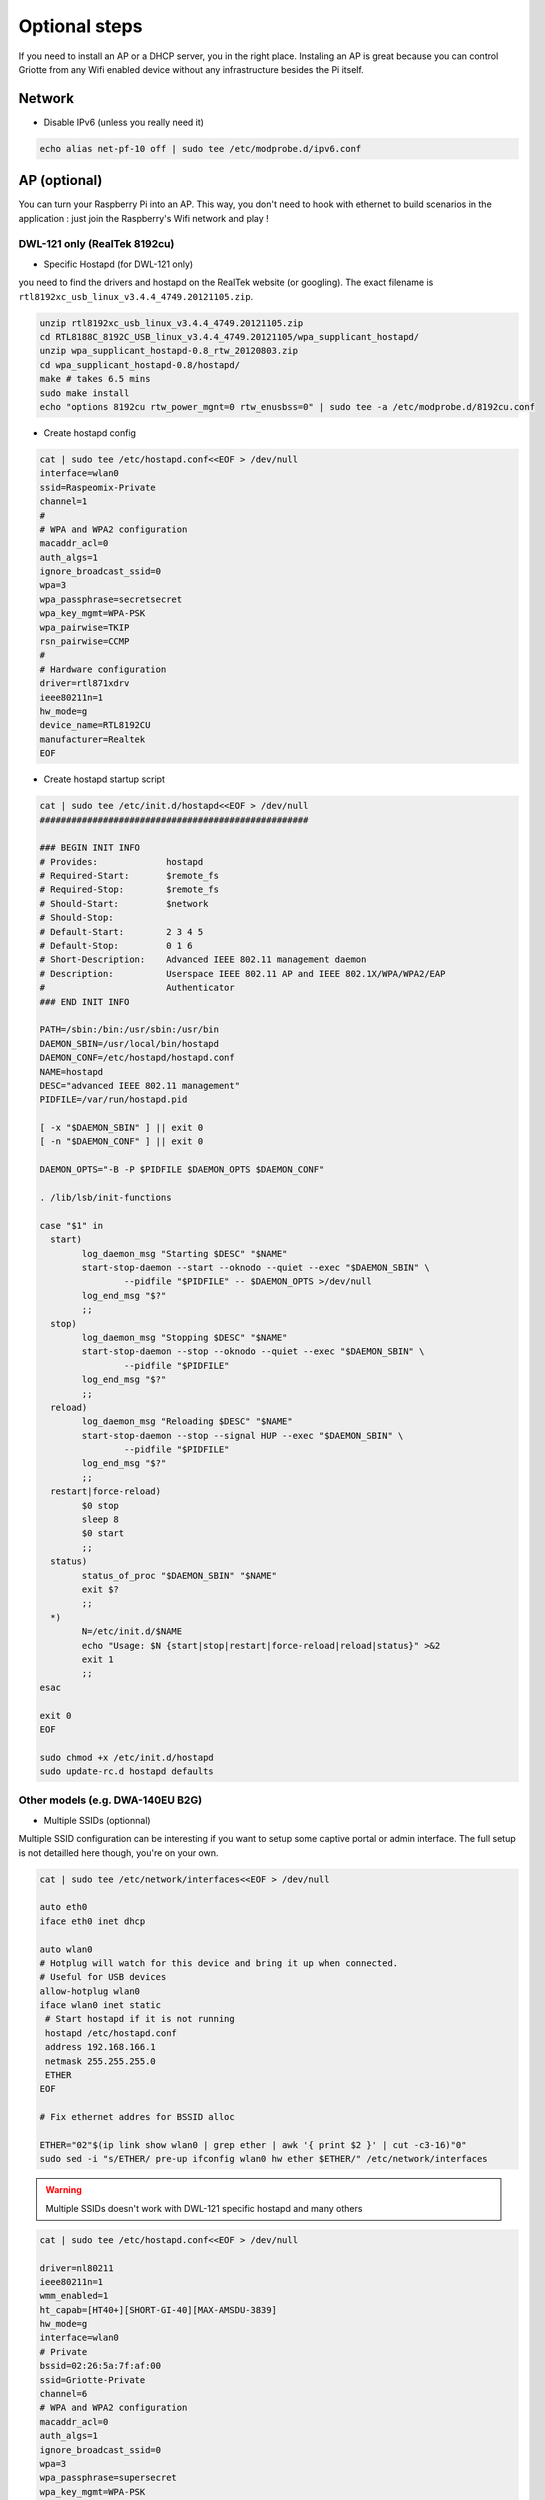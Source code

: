 Optional steps
**************

If you need to install an AP or a DHCP server, you in the right place. Instaling
an AP is great because you can control Griotte from any Wifi enabled device
without any infrastructure besides the Pi itself.

Network
=======

* Disable IPv6 (unless you really need it)

.. code-block:: bash

    echo alias net-pf-10 off | sudo tee /etc/modprobe.d/ipv6.conf

AP (optional)
=============

You can turn your Raspberry Pi into an AP. This way, you don't need to hook with
ethernet to build scenarios in the application : just join the Raspberry's Wifi
network and play !

DWL-121 only (RealTek 8192cu)
-----------------------------

* Specific Hostapd (for DWL-121 only)

you need to find the drivers and hostapd on the RealTek website (or googling). The exact filename is ``rtl8192xc_usb_linux_v3.4.4_4749.20121105.zip``.

.. code-block:: bash

    unzip rtl8192xc_usb_linux_v3.4.4_4749.20121105.zip
    cd RTL8188C_8192C_USB_linux_v3.4.4_4749.20121105/wpa_supplicant_hostapd/
    unzip wpa_supplicant_hostapd-0.8_rtw_20120803.zip
    cd wpa_supplicant_hostapd-0.8/hostapd/
    make # takes 6.5 mins
    sudo make install
    echo "options 8192cu rtw_power_mgnt=0 rtw_enusbss=0" | sudo tee -a /etc/modprobe.d/8192cu.conf

* Create hostapd config

.. code-block:: bash

    cat | sudo tee /etc/hostapd.conf<<EOF > /dev/null
    interface=wlan0
    ssid=Raspeomix-Private
    channel=1
    #
    # WPA and WPA2 configuration
    macaddr_acl=0
    auth_algs=1
    ignore_broadcast_ssid=0
    wpa=3
    wpa_passphrase=secretsecret
    wpa_key_mgmt=WPA-PSK
    wpa_pairwise=TKIP
    rsn_pairwise=CCMP
    #
    # Hardware configuration
    driver=rtl871xdrv
    ieee80211n=1
    hw_mode=g
    device_name=RTL8192CU
    manufacturer=Realtek
    EOF


* Create hostapd startup script

.. code-block:: bash

    cat | sudo tee /etc/init.d/hostapd<<EOF > /dev/null
    ###################################################

    ### BEGIN INIT INFO
    # Provides:             hostapd
    # Required-Start:       $remote_fs
    # Required-Stop:        $remote_fs
    # Should-Start:         $network
    # Should-Stop:
    # Default-Start:        2 3 4 5
    # Default-Stop:         0 1 6
    # Short-Description:    Advanced IEEE 802.11 management daemon
    # Description:          Userspace IEEE 802.11 AP and IEEE 802.1X/WPA/WPA2/EAP
    #                       Authenticator
    ### END INIT INFO

    PATH=/sbin:/bin:/usr/sbin:/usr/bin
    DAEMON_SBIN=/usr/local/bin/hostapd
    DAEMON_CONF=/etc/hostapd/hostapd.conf
    NAME=hostapd
    DESC="advanced IEEE 802.11 management"
    PIDFILE=/var/run/hostapd.pid

    [ -x "$DAEMON_SBIN" ] || exit 0
    [ -n "$DAEMON_CONF" ] || exit 0

    DAEMON_OPTS="-B -P $PIDFILE $DAEMON_OPTS $DAEMON_CONF"

    . /lib/lsb/init-functions

    case "$1" in
      start)
            log_daemon_msg "Starting $DESC" "$NAME"
            start-stop-daemon --start --oknodo --quiet --exec "$DAEMON_SBIN" \
                    --pidfile "$PIDFILE" -- $DAEMON_OPTS >/dev/null
            log_end_msg "$?"
            ;;
      stop)
            log_daemon_msg "Stopping $DESC" "$NAME"
            start-stop-daemon --stop --oknodo --quiet --exec "$DAEMON_SBIN" \
                    --pidfile "$PIDFILE"
            log_end_msg "$?"
            ;;
      reload)
            log_daemon_msg "Reloading $DESC" "$NAME"
            start-stop-daemon --stop --signal HUP --exec "$DAEMON_SBIN" \
                    --pidfile "$PIDFILE"
            log_end_msg "$?"
            ;;
      restart|force-reload)
            $0 stop
            sleep 8
            $0 start
            ;;
      status)
            status_of_proc "$DAEMON_SBIN" "$NAME"
            exit $?
            ;;
      *)
            N=/etc/init.d/$NAME
            echo "Usage: $N {start|stop|restart|force-reload|reload|status}" >&2
            exit 1
            ;;
    esac

    exit 0
    EOF

    sudo chmod +x /etc/init.d/hostapd
    sudo update-rc.d hostapd defaults

Other models (e.g. DWA-140EU B2G)
---------------------------------

* Multiple SSIDs (optionnal)

Multiple SSID configuration can be interesting if you want to setup some captive
portal or admin interface. The full setup is not detailled here though, you're
on your own.

.. code-block:: bash

    cat | sudo tee /etc/network/interfaces<<EOF > /dev/null

    auto eth0
    iface eth0 inet dhcp

    auto wlan0
    # Hotplug will watch for this device and bring it up when connected.
    # Useful for USB devices
    allow-hotplug wlan0
    iface wlan0 inet static
     # Start hostapd if it is not running
     hostapd /etc/hostapd.conf
     address 192.168.166.1
     netmask 255.255.255.0
     ETHER
    EOF

    # Fix ethernet addres for BSSID alloc

    ETHER="02"$(ip link show wlan0 | grep ether | awk '{ print $2 }' | cut -c3-16)"0"
    sudo sed -i "s/ETHER/ pre-up ifconfig wlan0 hw ether $ETHER/" /etc/network/interfaces

.. warning:: Multiple SSIDs doesn't work with DWL-121 specific hostapd and many others

.. code-block:: bash

    cat | sudo tee /etc/hostapd.conf<<EOF > /dev/null

    driver=nl80211
    ieee80211n=1
    wmm_enabled=1
    ht_capab=[HT40+][SHORT-GI-40][MAX-AMSDU-3839]
    hw_mode=g
    interface=wlan0
    # Private
    bssid=02:26:5a:7f:af:00
    ssid=Griotte-Private
    channel=6
    # WPA and WPA2 configuration
    macaddr_acl=0
    auth_algs=1
    ignore_broadcast_ssid=0
    wpa=3
    wpa_passphrase=supersecret
    wpa_key_mgmt=WPA-PSK
    wpa_pairwise=TKIP
    rsn_pairwise=CCMP
    # Public
    bss=wlan0_0
    ssid=Griotte-Public
    EOF


DNSMasq
-------

.. code-block:: bash

    sudo apt-get install dnsmasq

DNSMasq config :

.. code-block:: bash

    cat | sudo tee /etc/dnsmasq.conf<<EOF > /dev/null

    interface=wlan0
    dhcp-range=192.168.166.10,192.168.166.20,12h

.. note:: YMMV. If you use multiple SSID you might want to tweak the ``interface`` setting.

Reboot !
========

.. code-block:: bash

    sudo reboot
